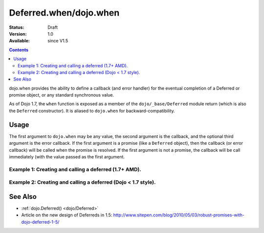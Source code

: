 .. _dojo/when:

Deferred.when/dojo.when
=======================

:Status: Draft
:Version: 1.0
:Available: since V1.5

.. contents::
    :depth: 2

dojo.when provides the ability to define a callback (and error handler) for the eventual completion of a Deferred or promise object, or any standard synchronous value. 

As of Dojo 1.7, the ``when`` function is exposed as a member of the ``dojo/_base/Deferred`` module return (which is also the ``Deferred`` constructor).  It is aliased to ``dojo.when`` for backward-compatibility.


=====
Usage
=====

The first argument to ``dojo.when`` may be any value, the second argument is the callback, and the optional third argument is the error callback. If the first argument is a promise (like a ``Deferred`` object), then the callback (or error callback) will be called when the promise is resolved. If the first argument is not a promise, the callback will be call immediately (with the value passed as the first argument.

Example 1:  Creating and calling a deferred (1.7+ AMD).
-------------------------------------------------------

.. code-block :: javascript
  :linenos:

  require(["dojo/_base/Deferred"], function(Deferred){
    
    Deferred.when(4, print); // this will print 4 immediately
    
    var fourAsync = new Deferred();
    Deferred.when(fourAsync, print); // this will print 4, one second later when the Deferred is resolved
    setTimeout(function(){
      fourAsync.resolve(4);
    }, 1000);
    
    function print(value){
      console.log(value);
    };
  });


Example 2:  Creating and calling a deferred (Dojo < 1.7 style).
---------------------------------------------------------------

.. code-block :: javascript
  :linenos:

  dojo.when(4, print); // this will print 4 immediately
  
  var fourAsync = new dojo.Deferred();
  dojo.when(fourAsync, print); // this will print 4, one second later when the Deferred is resolved
  setTimeout(function(){
    fourAsync.callback(4);
  }, 1000);
  
  function print(value){
    console.log(value);
  }

========
See Also
========

* :ref:`dojo.Deferred() <dojo/Deferred>`
* Article on the new design of Deferreds in 1.5: http://www.sitepen.com/blog/2010/05/03/robust-promises-with-dojo-deferred-1-5/
